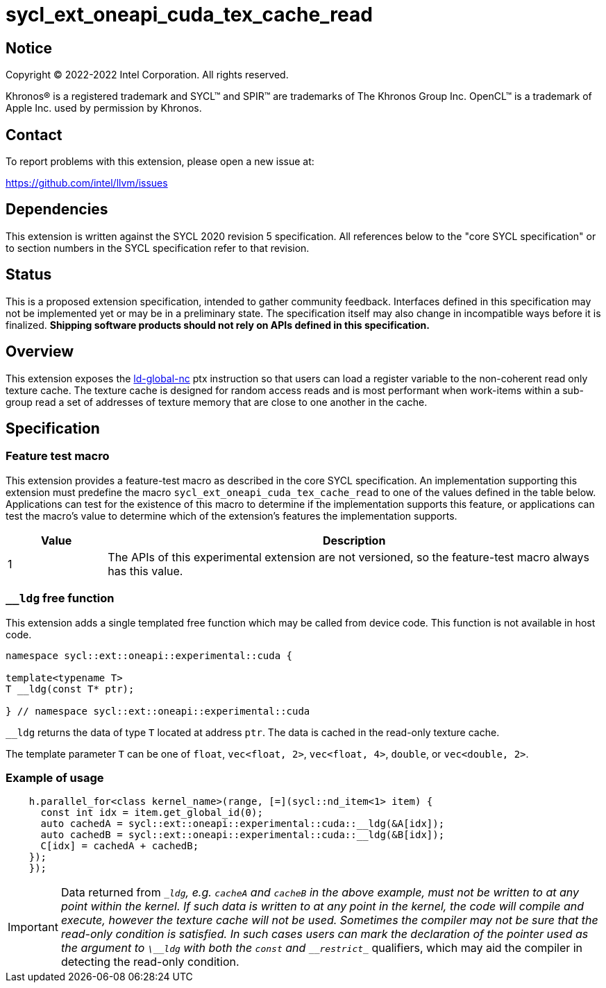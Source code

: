 = sycl_ext_oneapi_cuda_tex_cache_read

:source-highlighter: coderay
:coderay-linenums-mode: table

// This section needs to be after the document title.
:doctype: book
:toc2:
:toc: left
:encoding: utf-8
:lang: en
:dpcpp: pass:[DPC++]

// Set the default source code type in this document to C++,
// for syntax highlighting purposes.  This is needed because
// docbook uses c++ and html5 uses cpp.
:language: {basebackend@docbook:c++:cpp}


== Notice

[%hardbreaks]
Copyright (C) 2022-2022 Intel Corporation.  All rights reserved.

Khronos(R) is a registered trademark and SYCL(TM) and SPIR(TM) are trademarks
of The Khronos Group Inc.  OpenCL(TM) is a trademark of Apple Inc. used by
permission by Khronos.


== Contact

To report problems with this extension, please open a new issue at:

https://github.com/intel/llvm/issues


== Dependencies

This extension is written against the SYCL 2020 revision 5 specification.  All
references below to the "core SYCL specification" or to section numbers in the
SYCL specification refer to that revision.


== Status

This is a proposed extension specification, intended to gather community
feedback.  Interfaces defined in this specification may not be implemented yet
or may be in a preliminary state.  The specification itself may also change in
incompatible ways before it is finalized.  *Shipping software products should
not rely on APIs defined in this specification.*


== Overview

This extension exposes the https://docs.nvidia.com/cuda/parallel-thread-execution/index.html#data-movement-and-conversion-instructions-ld-global-nc[ld-global-nc] ptx instruction so that users can load a register variable to the non-coherent read only texture cache. The texture cache is designed for random access reads and is most performant when work-items within a sub-group read a set of addresses of texture memory that are close to one another in the cache.

== Specification

=== Feature test macro

This extension provides a feature-test macro as described in the core SYCL
specification.  An implementation supporting this extension must predefine the
macro `sycl_ext_oneapi_cuda_tex_cache_read` to one of the values defined in the table
below.  Applications can test for the existence of this macro to determine if
the implementation supports this feature, or applications can test the macro's
value to determine which of the extension's features the implementation
supports.

[%header,cols="1,5"]
|===
|Value
|Description

|1
|The APIs of this experimental extension are not versioned, so the
 feature-test macro always has this value.
|===

=== `__ldg` free function

This extension adds a single templated free function which may be called from device
code. This function is not available in host code.

```
namespace sycl::ext::oneapi::experimental::cuda {

template<typename T>
T __ldg(const T* ptr);

} // namespace sycl::ext::oneapi::experimental::cuda
```

`__ldg` returns the data of type `T` located at address `ptr`. The data is cached in the read-only texture cache.

The template parameter `T` can be one of `float`, `vec<float, 2>`, `vec<float, 4>`, `double`, or `vec<double, 2>`.

=== Example of usage

```
    h.parallel_for<class kernel_name>(range, [=](sycl::nd_item<1> item) {
      const int idx = item.get_global_id(0);
      auto cachedA = sycl::ext::oneapi::experimental::cuda::__ldg(&A[idx]);
      auto cachedB = sycl::ext::oneapi::experimental::cuda::__ldg(&B[idx]);
      C[idx] = cachedA + cachedB;
    });
    });
```

IMPORTANT: Data returned from `\__ldg`, e.g. `cacheA` and `cacheB` in the above example, must not be written to at any point within the kernel. If such data is written to at any point in the kernel, the code will compile and execute, however the texture cache will not be used. Sometimes the compiler may not be sure that the read-only condition is satisfied. In such cases users can mark the declaration of the pointer used as the argument to `\__ldg` with both the `const` and `\__restrict__` qualifiers, which may aid the compiler in detecting the read-only condition.
